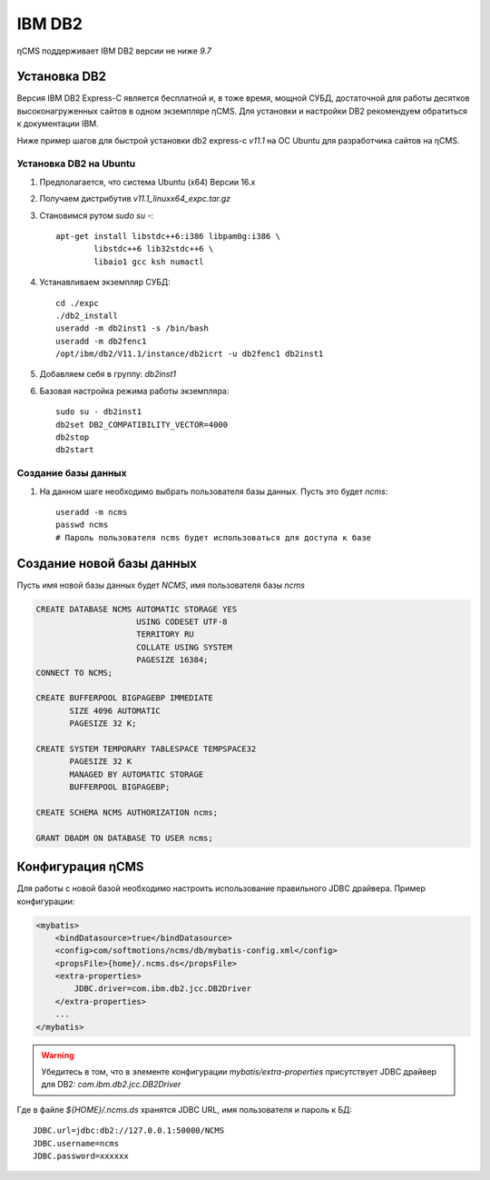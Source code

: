 .. _db2:

IBM DB2
=======

ηCMS поддерживает IBM DB2 версии не ниже `9.7`


Установка DB2
-------------
Версия IBM DB2 Express-C является бесплатной и, в тоже время,
мощной СУБД, достаточной для работы десятков высоконагруженных
сайтов в одном экземпляре ηCMS. Для установки и настройки DB2
рекомендуем обратиться к документации IBM.

Ниже пример шагов для быстрой установки db2 express-c `v11.1` на ОС Ubuntu
для разработчика сайтов на ηCMS.

Установка DB2 на Ubuntu
***********************

#. Предполагается, что система Ubuntu (x64) Версии 16.x
#. Получаем дистрибутив `v11.1_linuxx64_expc.tar.gz`
#. Становимся рутом `sudo su -`::

     apt-get install libstdc++6:i386 libpam0g:i386 \
             libstdc++6 lib32stdc++6 \
             libaio1 gcc ksh numactl
#. Устанавливаем экземпляр СУБД::

    cd ./expc
    ./db2_install
    useradd -m db2inst1 -s /bin/bash
    useradd -m db2fenc1
    /opt/ibm/db2/V11.1/instance/db2icrt -u db2fenc1 db2inst1

#. Добавляем себя в группу: `db2inst1`
#. Базовая настройка режима работы экземпляра::

    sudo su - db2inst1
    db2set DB2_COMPATIBILITY_VECTOR=4000
    db2stop
    db2start



Создание базы данных
********************

#. На данном шаге необходимо выбрать пользователя базы данных.
   Пусть это будет `ncms`::

    useradd -m ncms
    passwd ncms
    # Пароль пользователя ncms будет использоваться для доступа к базе


Создание новой базы данных
--------------------------

Пусть имя новой базы данных будет `NCMS`,  имя пользователя базы `ncms`

.. code-block:: sql

    CREATE DATABASE NCMS AUTOMATIC STORAGE YES
                         USING CODESET UTF-8
                         TERRITORY RU
                         COLLATE USING SYSTEM
                         PAGESIZE 16384;
    CONNECT TO NCMS;

    CREATE BUFFERPOOL BIGPAGEBP IMMEDIATE
           SIZE 4096 AUTOMATIC
           PAGESIZE 32 K;

    CREATE SYSTEM TEMPORARY TABLESPACE TEMPSPACE32
           PAGESIZE 32 K
           MANAGED BY AUTOMATIC STORAGE
           BUFFERPOOL BIGPAGEBP;

    CREATE SCHEMA NCMS AUTHORIZATION ncms;

    GRANT DBADM ON DATABASE TO USER ncms;


Конфигурация  ηCMS
------------------

Для работы с новой базой необходимо настроить использование
правильного JDBC драйвера. Пример конфигурации:

.. code-block:: xml

    <mybatis>
        <bindDatasource>true</bindDatasource>
        <config>com/softmotions/ncms/db/mybatis-config.xml</config>
        <propsFile>{home}/.ncms.ds</propsFile>
        <extra-properties>
            JDBC.driver=com.ibm.db2.jcc.DB2Driver
        </extra-properties>
        ...
    </mybatis>

.. warning::

    Убедитесь в том, что в элементе конфигурации `mybatis/extra-properties`
    присутствует JDBC драйвер для DB2: `com.ibm.db2.jcc.DB2Driver`

Где в файле `${HOME}/.ncms.ds` хранятся JDBC URL, имя пользователя и пароль к БД::

    JDBC.url=jdbc:db2://127.0.0.1:50000/NCMS
    JDBC.username=ncms
    JDBC.password=xxxxxx



